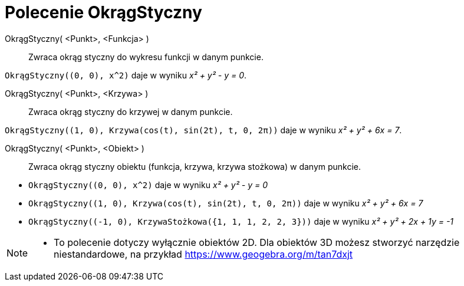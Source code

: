 = Polecenie OkrągStyczny
:page-en: commands/OsculatingCircle
ifdef::env-github[:imagesdir: /en/modules/ROOT/assets/images]

OkrągStyczny( <Punkt>, <Funkcja> )::
  Zwraca okrąg styczny do wykresu funkcji w danym punkcie.

[EXAMPLE]
====

`++OkrągStyczny((0, 0), x^2)++` daje w wyniku _x² + y² - y = 0_.

====

OkrągStyczny( <Punkt>, <Krzywa> )::
  Zwraca okrąg styczny do krzywej w danym punkcie.

[EXAMPLE]
====

`++OkrągStyczny((1, 0), Krzywa(cos(t), sin(2t), t, 0, 2π))++` daje w wyniku _x² + y² + 6x = 7_.

====

OkrągStyczny( <Punkt>, <Obiekt> )::
  Zwraca okrąg styczny obiektu (funkcja, krzywa, krzywa stożkowa) w danym punkcie.

[EXAMPLE]
====

* `++OkrągStyczny((0, 0), x^2)++` daje w wyniku _x² + y² - y = 0_
* `++OkrągStyczny((1, 0), Krzywa(cos(t), sin(2t), t, 0, 2π))++` daje w wyniku _x² + y² + 6x = 7_
* `++OkrągStyczny((-1, 0), KrzywaStożkowa({1, 1, 1, 2, 2, 3}))++` daje w wyniku _x² + y² + 2x + 1y = -1_

====

[NOTE]
====

* To polecenie dotyczy wyłącznie obiektów 2D. Dla obiektów 3D możesz stworzyć narzędzie niestandardowe, na przykład
https://www.geogebra.org/m/tan7dxjt

====
